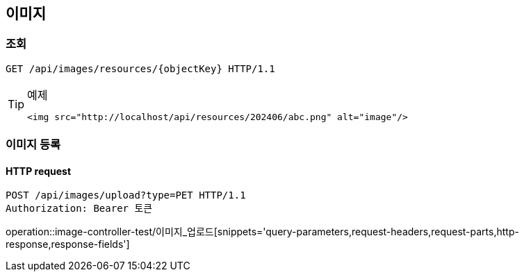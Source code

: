== 이미지

=== 조회

[source,http,options="nowrap"]
----
GET /api/images/resources/{objectKey} HTTP/1.1
----

[TIP]
.예제
====
[source,html]
----
<img src="http://localhost/api/resources/202406/abc.png" alt="image"/>
----
====

=== 이미지 등록

==== HTTP request

[source,http,options="nowrap"]
----
POST /api/images/upload?type=PET HTTP/1.1
Authorization: Bearer 토큰
----

operation::image-controller-test/이미지_업로드[snippets='query-parameters,request-headers,request-parts,http-response,response-fields']

